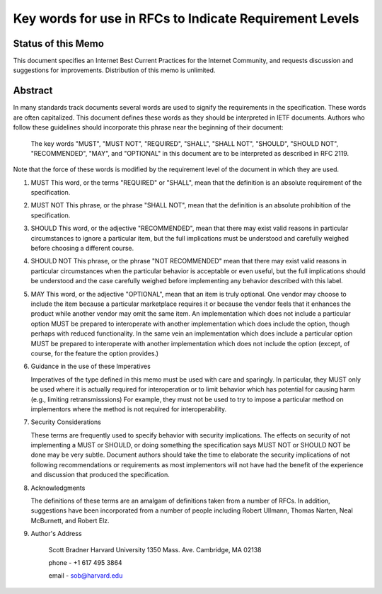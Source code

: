 ===============================       ==================
Network Working Group                         S. Bradner
Request for Comments: 2119            Harvard University
BCP: 14                                       March 1997
Category: Best Current Practice
===============================       =================

Key words for use in RFCs to Indicate Requirement Levels
========================================================

Status of this Memo
-------------------

This document specifies an Internet Best Current Practices for the Internet
Community, and requests discussion and suggestions for improvements.
Distribution of this memo is unlimited.

Abstract
--------

In many standards track documents several words are used to signify the
requirements in the specification.  These words are often capitalized.  This
document defines these words as they should be interpreted in IETF documents.
Authors who follow these guidelines should incorporate this phrase near the
beginning of their document:

      The key words "MUST", "MUST NOT", "REQUIRED", "SHALL", "SHALL
      NOT", "SHOULD", "SHOULD NOT", "RECOMMENDED",  "MAY", and
      "OPTIONAL" in this document are to be interpreted as described in
      RFC 2119.

Note that the force of these words is modified by the requirement level of the
document in which they are used.

1. MUST   This word, or the terms "REQUIRED" or "SHALL", mean that the
   definition is an absolute requirement of the specification.

2. MUST NOT   This phrase, or the phrase "SHALL NOT", mean that the
   definition is an absolute prohibition of the specification.

3. SHOULD   This word, or the adjective "RECOMMENDED", mean that there
   may exist valid reasons in particular circumstances to ignore a
   particular item, but the full implications must be understood and
   carefully weighed before choosing a different course.

4. SHOULD NOT   This phrase, or the phrase "NOT RECOMMENDED" mean that
   there may exist valid reasons in particular circumstances when the
   particular behavior is acceptable or even useful, but the full
   implications should be understood and the case carefully weighed
   before implementing any behavior described with this label.

5. MAY   This word, or the adjective "OPTIONAL", mean that an item is
   truly optional.  One vendor may choose to include the item because a
   particular marketplace requires it or because the vendor feels that
   it enhances the product while another vendor may omit the same item.
   An implementation which does not include a particular option MUST be
   prepared to interoperate with another implementation which does
   include the option, though perhaps with reduced functionality. In the
   same vein an implementation which does include a particular option
   MUST be prepared to interoperate with another implementation which
   does not include the option (except, of course, for the feature the
   option provides.)

6. Guidance in the use of these Imperatives

   Imperatives of the type defined in this memo must be used with care
   and sparingly.  In particular, they MUST only be used where it is
   actually required for interoperation or to limit behavior which has
   potential for causing harm (e.g., limiting retransmisssions)  For
   example, they must not be used to try to impose a particular method
   on implementors where the method is not required for
   interoperability.

7. Security Considerations

   These terms are frequently used to specify behavior with security
   implications.  The effects on security of not implementing a MUST or
   SHOULD, or doing something the specification says MUST NOT or SHOULD
   NOT be done may be very subtle. Document authors should take the time
   to elaborate the security implications of not following
   recommendations or requirements as most implementors will not have
   had the benefit of the experience and discussion that produced the
   specification.

8. Acknowledgments

   The definitions of these terms are an amalgam of definitions taken
   from a number of RFCs.  In addition, suggestions have been
   incorporated from a number of people including Robert Ullmann, Thomas
   Narten, Neal McBurnett, and Robert Elz.

9. Author's Address

      Scott Bradner
      Harvard University
      1350 Mass. Ave.
      Cambridge, MA 02138

      phone - +1 617 495 3864

      email - sob@harvard.edu
